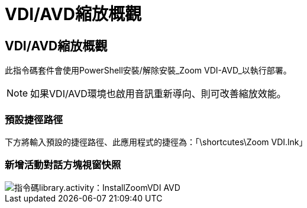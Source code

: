= VDI/AVD縮放概觀
:allow-uri-read: 




== VDI/AVD縮放概觀

此指令碼套件會使用PowerShell安裝/解除安裝_Zoom VDI-AVD_以執行部署。


NOTE: 如果VDI/AVD環境也啟用音訊重新導向、則可改善縮放效能。



=== 預設捷徑路徑

下方將輸入預設的捷徑路徑、此應用程式的捷徑為：「\shortcutes\Zoom VDI.lnk」



=== 新增活動對話方塊視窗快照

image::scriptlibrary.activity.InstallZoomVDI-AVD.png[指令碼library.activity：InstallZoomVDI AVD]
